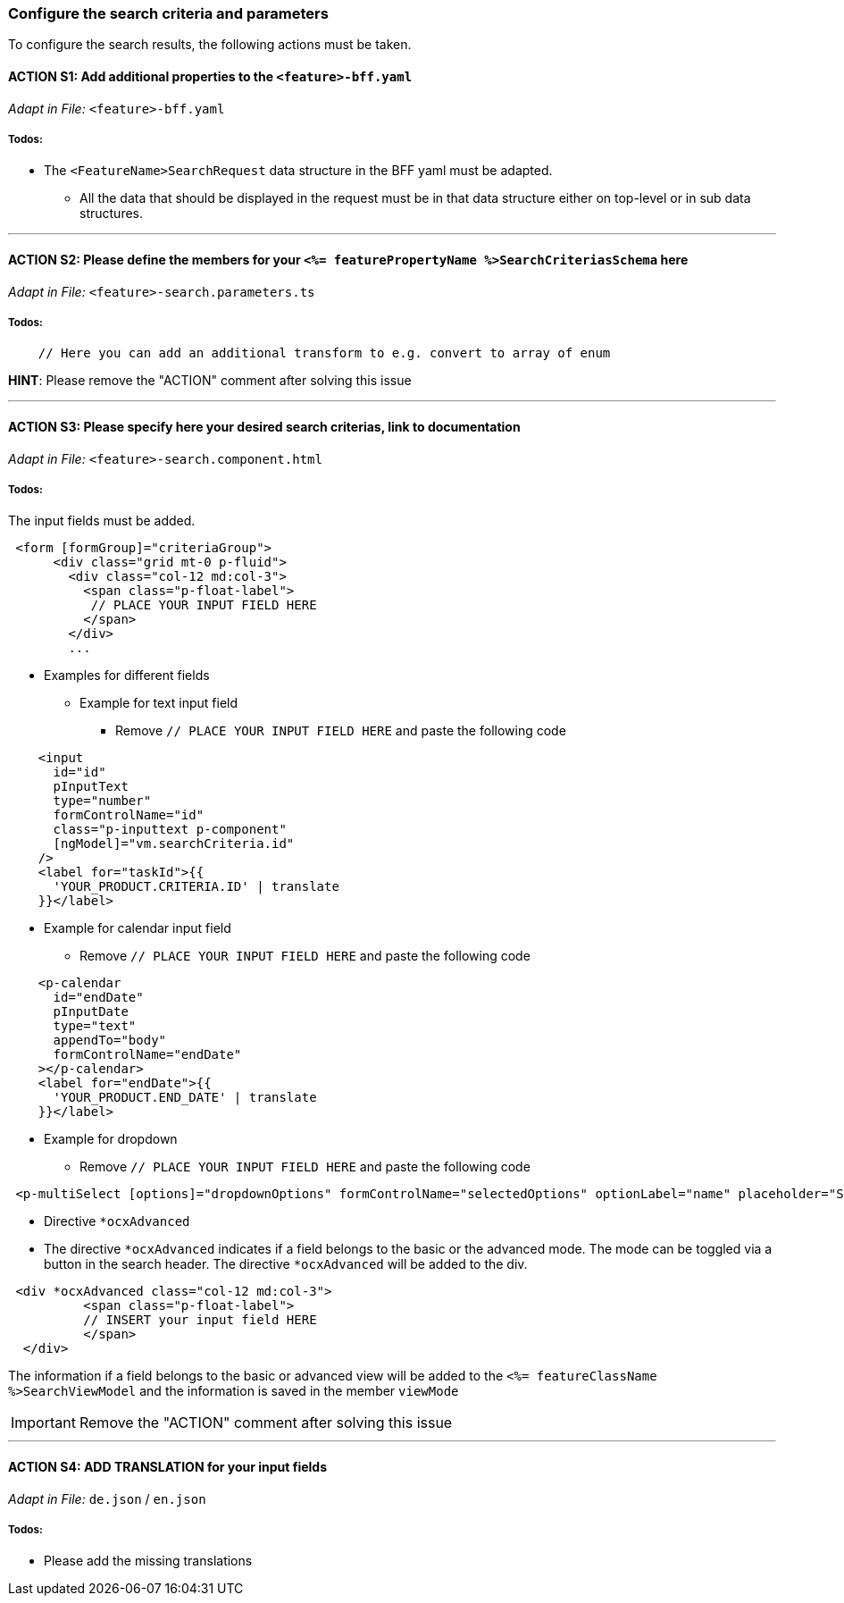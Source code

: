 === Configure the search criteria and parameters
To configure the search results, the following actions must be taken.
// TODO: Provide explanation about: The mapping of the URL parameters must be configured. 

:toc:


==== ACTION S1: Add additional properties to the `+<feature>-bff.yaml+`
_Adapt in File:_ `+<feature>-bff.yaml+`

===== Todos:

* The `+<FeatureName>SearchRequest+` data structure in the BFF yaml must be adapted. 

** All the data that should be displayed in the request must be in that data structure either on top-level or in sub data structures. 

---

==== ACTION S2: Please define the members for your `+<%= featurePropertyName %>SearchCriteriasSchema+` here
_Adapt in File:_ `+<feature>-search.parameters.ts+`

===== Todos:
// TODO: Move the examples in comments from the zod library to the documentation here
// TODO: Provide an example 
[subs=+macros]
// TODO: Show that the names should have the same name as in the yaml
----
    // Here you can add an additional transform to e.g. convert to array of enum
----

*HINT*: Please remove the "ACTION" comment after solving this issue

---

==== ACTION S3: Please specify here your desired search criterias, link to documentation
_Adapt in File:_ `+<feature>-search.component.html+`

===== Todos:
// TODO: add info how to handle dates in p-calendar -> https://primeng.org/calendar#api.calendar.props.dateFormat
// TODO: Show that the names should have the same name as in the yaml
The input fields must be added.
[subs=+macros]
[source, html]
----
 <form [formGroup]="criteriaGroup">
      <div class="grid mt-0 p-fluid">
        <div class="col-12 md:col-3">
          <span class="p-float-label">
           // PLACE YOUR INPUT FIELD HERE
          </span>
        </div>
        ...
----

* Examples for different fields
** Example for text input field
*** Remove `+// PLACE YOUR INPUT FIELD HERE+` and paste the following code
[source, html]
----
    <input
      id="id"
      pInputText
      type="number"
      formControlName="id"
      class="p-inputtext p-component"
      [ngModel]="vm.searchCriteria.id"
    />
    <label for="taskId">{{
      'YOUR_PRODUCT.CRITERIA.ID' | translate
    }}</label>
----

** Example for calendar input field
*** Remove `+// PLACE YOUR INPUT FIELD HERE+` and paste the following code
[source, html]
----
    <p-calendar
      id="endDate"
      pInputDate
      type="text"
      appendTo="body"
      formControlName="endDate"
    ></p-calendar>
    <label for="endDate">{{
      'YOUR_PRODUCT.END_DATE' | translate
    }}</label>
----

** Example for dropdown
*** Remove `+// PLACE YOUR INPUT FIELD HERE+` and paste the following code
[source, html]
----
 <p-multiSelect [options]="dropdownOptions" formControlName="selectedOptions" optionLabel="name" placeholder="Select Options"></p-multiSelect>
----
** Directive `+*ocxAdvanced+`
** The directive `+*ocxAdvanced+` indicates if a field belongs to the basic or the advanced mode. The mode can be toggled via a button in the search header.
The directive `+*ocxAdvanced+` will be added to the div.

[source, html]
----
 <div *ocxAdvanced class="col-12 md:col-3">
          <span class="p-float-label">
          // INSERT your input field HERE
          </span>
  </div>
----
The information if a field belongs to the basic or advanced view will be added to the `+<%= featureClassName %>SearchViewModel+` and the information is saved in the member `+viewMode+`

IMPORTANT: Remove the "ACTION" comment after solving this issue

---

==== ACTION S4: ADD TRANSLATION for your input fields
_Adapt in File:_  `+de.json+` / `+en.json+`

===== Todos:

* Please add the missing translations
// TODO: Specify for what the translation will be added
